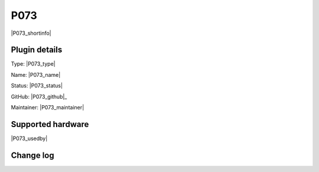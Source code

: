 .. _P073_page:

P073
====

|P073_shortinfo|

Plugin details
--------------

Type: |P073_type|

Name: |P073_name|

Status: |P073_status|

GitHub: |P073_github|_

Maintainer: |P073_maintainer|


Supported hardware
------------------

|P073_usedby|

Change log
----------

.. versionchanged:: 2.0
  ...

  |added|
  Major overhaul for 2.0 release.

.. versionadded:: 1.0
  ...

  |added|
  Initial release version.
